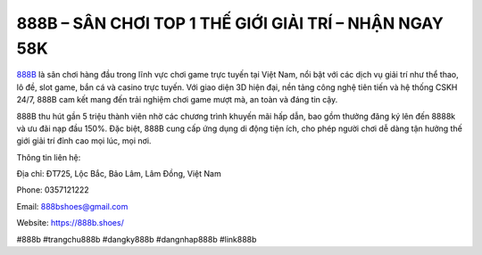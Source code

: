 888B – SÂN CHƠI TOP 1 THẾ GIỚI GIẢI TRÍ – NHẬN NGAY 58K
===================================

`888B <https://888b.shoes/>`_ là sân chơi hàng đầu trong lĩnh vực chơi game trực tuyến tại Việt Nam, nổi bật với các dịch vụ giải trí như thể thao, lô đề, slot game, bắn cá và casino trực tuyến. Với giao diện 3D hiện đại, nền tảng công nghệ tiên tiến và hệ thống CSKH 24/7, 888B cam kết mang đến trải nghiệm chơi game mượt mà, an toàn và đáng tin cậy. 

888B thu hút gần 5 triệu thành viên nhờ các chương trình khuyến mãi hấp dẫn, bao gồm thưởng đăng ký lên đến 8888k và ưu đãi nạp đầu 150%. Đặc biệt, 888B cung cấp ứng dụng di động tiện ích, cho phép người chơi dễ dàng tận hưởng thế giới giải trí đỉnh cao mọi lúc, mọi nơi.

Thông tin liên hệ: 

Địa chỉ: ĐT725, Lộc Bắc, Bảo Lâm, Lâm Đồng, Việt Nam

Phone: 0357121222

Email: 888bshoes@gmail.com

Website: https://888b.shoes/ 

#888b #trangchu888b #dangky888b #dangnhap888b #link888b
